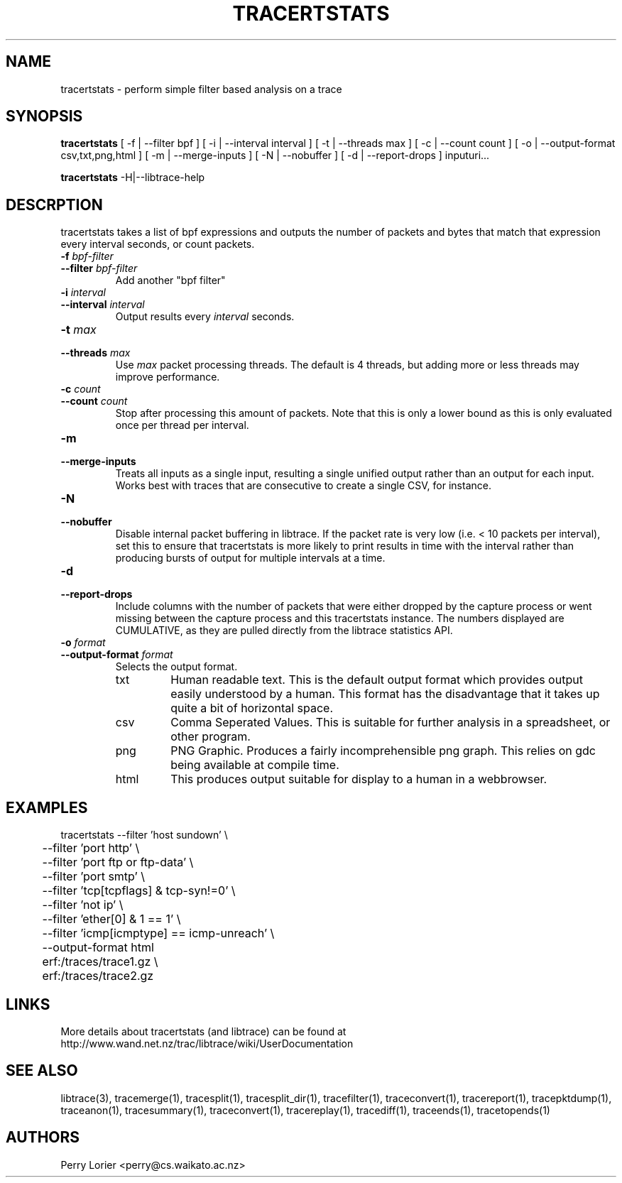 .TH TRACERTSTATS "1" "November 2006" "tracertstats (libtrace)" "User Commands"
.SH NAME
tracertstats \- perform simple filter based analysis on a trace
.SH SYNOPSIS
.B tracertstats 
[ -f | --filter bpf ]
[ -i | --interval interval ]
[ -t | --threads max ]
[ -c | --count count ]
[ -o | --output-format csv,txt,png,html ]
[ -m | --merge-inputs ]
[ -N | --nobuffer ]
[ -d | --report-drops ]
inputuri...
.P
.B tracertstats 
-H|--libtrace-help
.SH DESCRPTION
tracertstats takes a list of bpf expressions and outputs the number of packets
and bytes that match that expression every interval seconds, or count packets.
.TP
.PD 0
.BI \-f " bpf-filter"
.TP
.PD
.BI \-\^\-filter " bpf-filter"
Add another "bpf filter"

.TP
.PD 0
.BI \-i " interval"
.TP
.PD
.BI \-\^\-interval " interval"
Output results every \fIinterval\fR seconds.

.TP
.PD 0
.BI \-t " max"
.TP
.PD
.BI \-\^\-threads " max"
Use \fImax\fR packet processing threads. The default is 4 threads, but adding
more or less threads may improve performance.

.TP
.PD 0
.BI \-c " count"
.TP
.PD
.BI \-\^\-count " count"
Stop after processing this amount of packets. Note that this is only a
lower bound as this is only evaluated once per thread per interval.

.TP
.PD 0
.BI \-m 
.TP
.PD
.BI \-\^\-merge-inputs
Treats all inputs as a single input, resulting a single unified output rather
than an output for each input. Works best with traces that are consecutive to
create a single CSV, for instance.

.TP
.PD 0
.BI \-N
.TP
.PD
.BI \-\^\-nobuffer
Disable internal packet buffering in libtrace. If the packet rate is very low
(i.e. < 10 packets per interval), set this to ensure that tracertstats is more
likely to print results in time with the interval rather than producing bursts
of output for multiple intervals at a time.

.TP
.PD 0
.BI \-d
.TP
.PD
.BI \-\^\-report-drops
Include columns with the number of packets that were either dropped by the
capture process or went missing between the capture process and this
tracertstats instance. The numbers displayed are CUMULATIVE, as they are
pulled directly from the libtrace statistics API.

.TP
.PD 0
.BI \-o " format"
.TP
.PD
.BI \-\^\-output\-format " format"
Selects the output format.

.RS
.TP
txt
Human readable text.  This is the default output format which provides output
easily understood by a human.  This format has the disadvantage that it takes
up quite a bit of horizontal space.

.TP
csv
Comma Seperated Values. This is suitable for further analysis in a spreadsheet,
or other program.

.TP
png
PNG Graphic.  Produces a fairly incomprehensible png graph.  This relies on
gdc being available at compile time.

.TP
html
This produces output suitable for display to a human in a webbrowser.

.SH EXAMPLES
.nf
tracertstats \-\^\-filter 'host sundown' \\
	\-\^\-filter 'port http' \\
	\-\^\-filter 'port ftp or ftp-data' \\
	\-\^\-filter 'port smtp' \\
	\-\^\-filter 'tcp[tcpflags] & tcp-syn!=0' \\
	\-\^\-filter 'not ip' \\
	\-\^\-filter 'ether[0] & 1 == 1' \\
	\-\^\-filter 'icmp[icmptype] == icmp-unreach' \\
	\-\^\-output\-format html
	erf:/traces/trace1.gz \\
	erf:/traces/trace2.gz 
.fi

.SH LINKS
More details about tracertstats (and libtrace) can be found at
http://www.wand.net.nz/trac/libtrace/wiki/UserDocumentation

.SH SEE ALSO
libtrace(3), tracemerge(1), tracesplit(1), tracesplit_dir(1), tracefilter(1), 
traceconvert(1), tracereport(1), tracepktdump(1), traceanon(1), tracesummary(1),
traceconvert(1), tracereplay(1), tracediff(1), traceends(1), tracetopends(1)

.SH AUTHORS
Perry Lorier <perry@cs.waikato.ac.nz>
